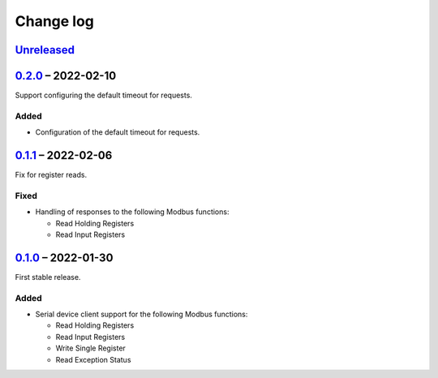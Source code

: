 Change log
==========

Unreleased_
-----------

0.2.0_ |--| 2022-02-10
----------------------

Support configuring the default timeout for requests.

Added
~~~~~

* Configuration of the default timeout for requests.

0.1.1_ |--| 2022-02-06
----------------------

Fix for register reads.

Fixed
~~~~~

* Handling of responses to the following Modbus functions:

  * Read Holding Registers
  * Read Input Registers

0.1.0_ |--| 2022-01-30
----------------------

First stable release.

Added
~~~~~

* Serial device client support for the following Modbus functions:

  * Read Holding Registers
  * Read Input Registers
  * Write Single Register
  * Read Exception Status

.. |--| unicode:: U+2013 .. EN DASH

.. _Unreleased: https://github.com/nomis/mcu-uuid-modbus/compare/0.2.0...HEAD
.. _0.2.0: https://github.com/nomis/mcu-uuid-modbus/compare/0.1.1...0.2.0
.. _0.1.1: https://github.com/nomis/mcu-uuid-modbus/compare/0.1.0...0.1.1
.. _0.1.0: https://github.com/nomis/mcu-uuid-modbus/commits/0.1.0
